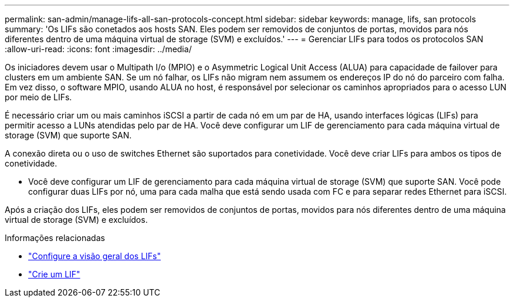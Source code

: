 ---
permalink: san-admin/manage-lifs-all-san-protocols-concept.html 
sidebar: sidebar 
keywords: manage, lifs, san protocols 
summary: 'Os LIFs são conetados aos hosts SAN. Eles podem ser removidos de conjuntos de portas, movidos para nós diferentes dentro de uma máquina virtual de storage (SVM) e excluídos.' 
---
= Gerenciar LIFs para todos os protocolos SAN
:allow-uri-read: 
:icons: font
:imagesdir: ../media/


[role="lead"]
Os iniciadores devem usar o Multipath I/o (MPIO) e o Asymmetric Logical Unit Access (ALUA) para capacidade de failover para clusters em um ambiente SAN. Se um nó falhar, os LIFs não migram nem assumem os endereços IP do nó do parceiro com falha. Em vez disso, o software MPIO, usando ALUA no host, é responsável por selecionar os caminhos apropriados para o acesso LUN por meio de LIFs.

É necessário criar um ou mais caminhos iSCSI a partir de cada nó em um par de HA, usando interfaces lógicas (LIFs) para permitir acesso a LUNs atendidas pelo par de HA. Você deve configurar um LIF de gerenciamento para cada máquina virtual de storage (SVM) que suporte SAN.

A conexão direta ou o uso de switches Ethernet são suportados para conetividade. Você deve criar LIFs para ambos os tipos de conetividade.

* Você deve configurar um LIF de gerenciamento para cada máquina virtual de storage (SVM) que suporte SAN. Você pode configurar duas LIFs por nó, uma para cada malha que está sendo usada com FC e para separar redes Ethernet para iSCSI.


Após a criação dos LIFs, eles podem ser removidos de conjuntos de portas, movidos para nós diferentes dentro de uma máquina virtual de storage (SVM) e excluídos.

.Informações relacionadas
* link:../networking/configure_lifs_cluster_administrators_only_overview.html#lif-failover-and-giveback["Configure a visão geral dos LIFs"]
* link:../networking/create_a_lif.html["Crie um LIF"]

